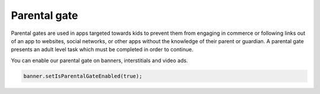Parental gate
=============

Parental gates are used in apps targeted towards kids to prevent them from engaging in commerce or following links out of
an app to websites, social networks, or other apps without the knowledge of their parent or guardian.
A parental gate presents an adult level task which must be completed in order to continue.

You can enable our parental gate on banners, interstitials and video ads.

.. code-block:: java

    banner.setIsParentalGateEnabled(true);

.. image:: img/IMG_04_PG.png
    :align: center
